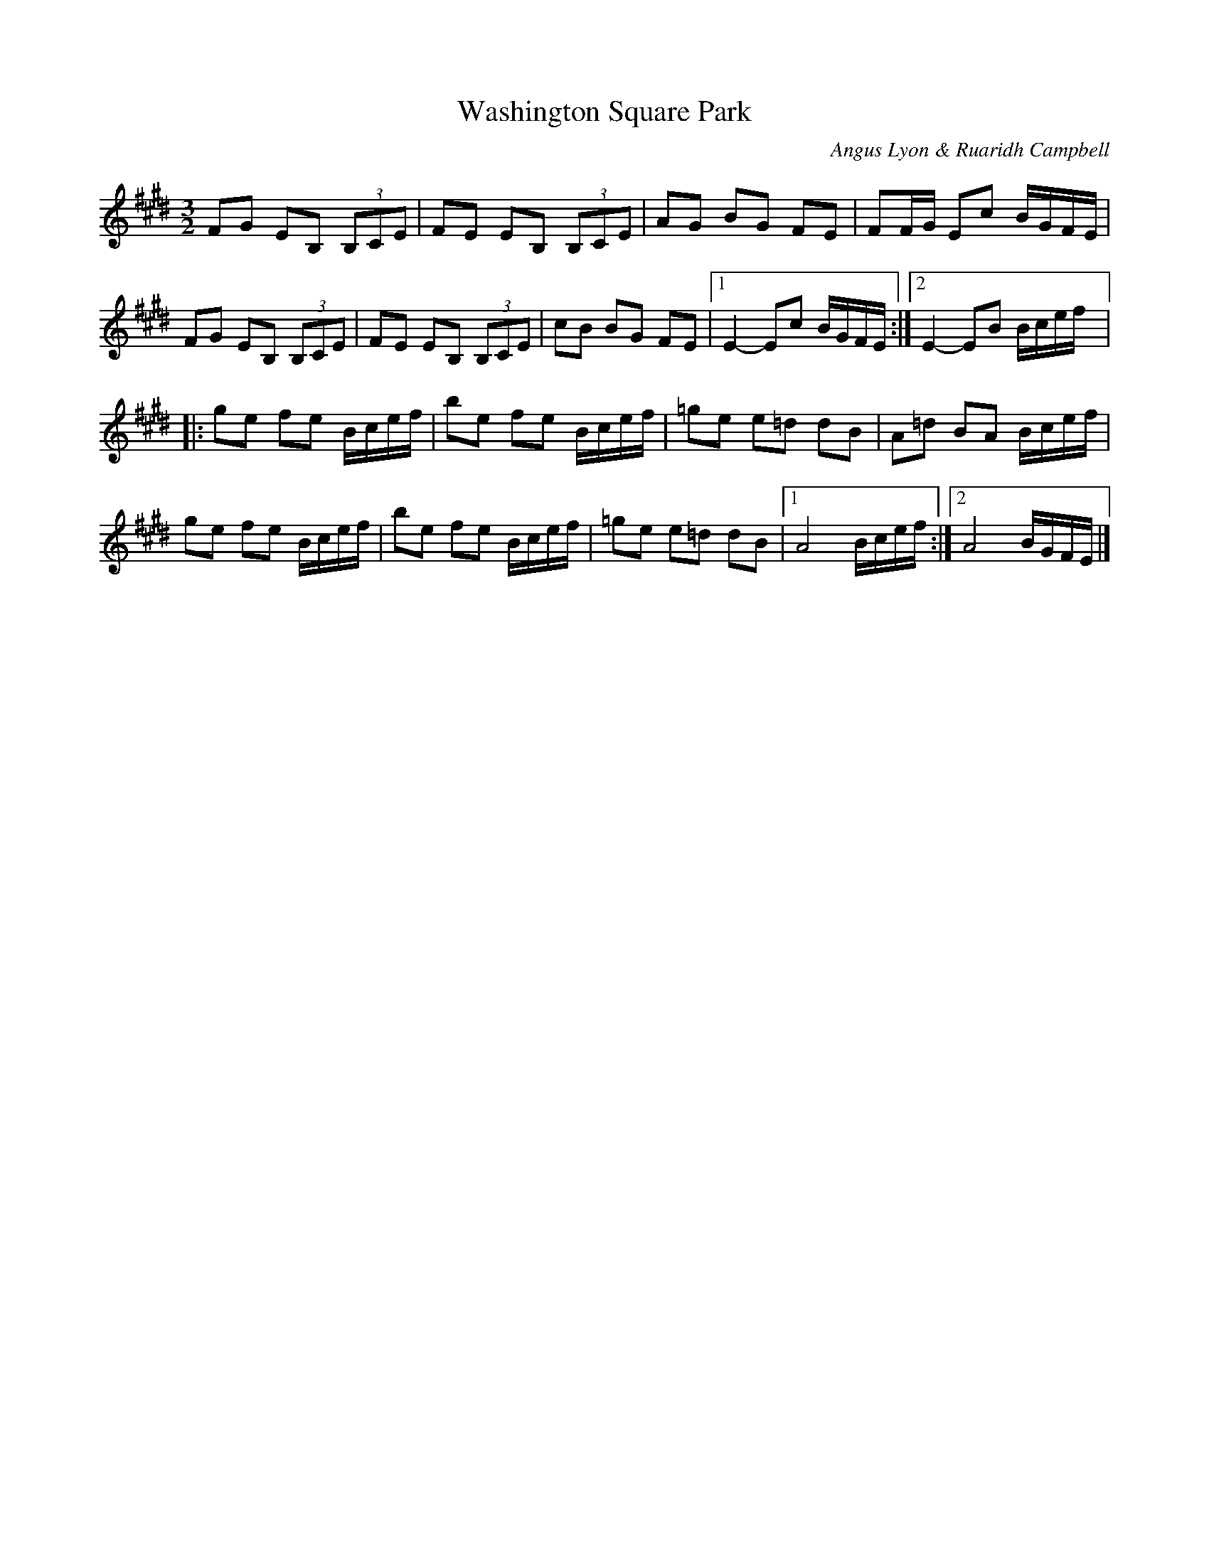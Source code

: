 X:16
T:Washington Square Park
C:Angus Lyon & Ruaridh Campbell
S:Mads Kjøller-Henningsen
N:A great memory of a great trip to Copenhagen June 2017, merci Mads
R:three-two hornpipe
M:3/2
L:1/8
K:Emaj
FG EB, (3B,CE | FE EB, (3B,CE | AG BG FE | FF/G/ Ec B/G/F/E/ |
FG EB, (3B,CE | FE EB, (3B,CE | cB BG FE |1 E2- Ec B/G/F/E/ :|2 E2- EB B/c/e/f/ |:
ge fe B/c/e/f/ | be fe B/c/e/f/ | =ge e=d dB | A=d BA B/c/e/f/ |
ge fe B/c/e/f/ | be fe B/c/e/f/ | =ge e=d dB |1 A4 B/c/e/f/ :|2 A4 B/G/F/E/ |]
